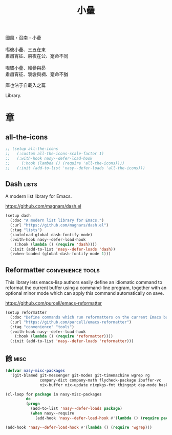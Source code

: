 #+PROPERTY: header-args:emacs-lisp :tangle (concat temporary-file-directory "小曐.el") :lexical t
#+title: 小曐

#+begin_verse
  國風・召南・小曐

  嘒彼小曐、三五在東
  肅肅宵征、夙夜在公、寔命不同

  嘒彼小曐、維曑與昴
  肅肅宵征、袌衾與裯、寔命不猶
#+end_verse

庫也沾于自載入之篇

Library.

* 題                                                :noexport:

#+begin_src emacs-lisp :exports none
  ;;; 小曐.el --- Nasy's emacs.d library file.  -*- lexical-binding: t; -*-

  ;; Copyright (C) 2022  Nasy

  ;; Author: Nasy <nasyxx@gmail.com>

  ;;; Commentary:

  ;; 庫也最後載入沾于自載入之篇

  ;;; Code:

  (cl-eval-when (compile)
    (add-to-list 'load-path (locate-user-emacs-file "桃夭/擊鼓"))
    (add-to-list 'load-path (locate-user-emacs-file "桃夭/風雨"))
    (require '擊鼓)
    (require '風雨)
    (require '風雨時用))
#+end_src

* 章

** all-the-icons

#+begin_src emacs-lisp
  ;; (setup all-the-icons
  ;;   (:custom all-the-icons-scale-factor 1)
  ;;   (:with-hook nasy--defer-load-hook
  ;;     (:hook (lambda () (require 'all-the-icons))))
  ;;   (:init (add-to-list 'nasy--defer-loads 'all-the-icons)))
#+end_src

** Dash                                                 :lists:

A modern list library for Emacs.

https://github.com/magnars/dash.el

#+begin_src emacs-lisp
  (setup dash
    (:doc "A modern list library for Emacs.")
    (:url "https://github.com/magnars/dash.el")
    (:tag "lists")
    (:autoload global-dash-fontify-mode)
    (:with-hook nasy--defer-load-hook
      (:hook (lambda () (require 'dash))))
    (:init (add-to-list 'nasy--defer-loads 'dash))
    (:when-loaded (global-dash-fontify-mode 1)))
#+end_src

** Reformatter                              :convenience:tools:

This library lets emacs-lisp authors easily define an idiomatic command to reformat
the current buffer using a command-line program, together with an optional minor
mode which can apply this command automatically on save.

https://github.com/purcell/emacs-reformatter

#+begin_src emacs-lisp
  (setup reformatter
    (:doc "Define commands which run reformatters on the current Emacs buffer.")
    (:url "https://github.com/purcell/emacs-reformatter")
    (:tag "convenience" "tools")
    (:with-hook nasy--defer-load-hook
      (:hook (lambda () (require 'reformatter))))
    (:init (add-to-list 'nasy--defer-loads 'reformatter)))
#+end_src

** 餘                                                    :misc:

#+begin_src emacs-lisp
  (defvar nasy-misc-packages
    '(git-blamed git-messenger git-modes git-timemachine wgrep rg
                 company-dict company-math flycheck-package ibuffer-vc
                 nix-buffer nix-update nixpkgs-fmt thingopt dap-mode haskell-snippets))

  (cl-loop for package in nasy-misc-packages
           do
           (progn
             (add-to-list 'nasy--defer-loads package)
             (when nasy--require
               (add-hook 'nasy--defer-load-hook #'(lambda () (require package))))))

  (add-hook 'nasy--defer-load-hook #'(lambda () (require 'wgrep)))
#+end_src

* 結                                                :noexport:

#+begin_src emacs-lisp :exports none
  (provide '小曐)
  ;;; 小曐.el ends here
#+end_src
